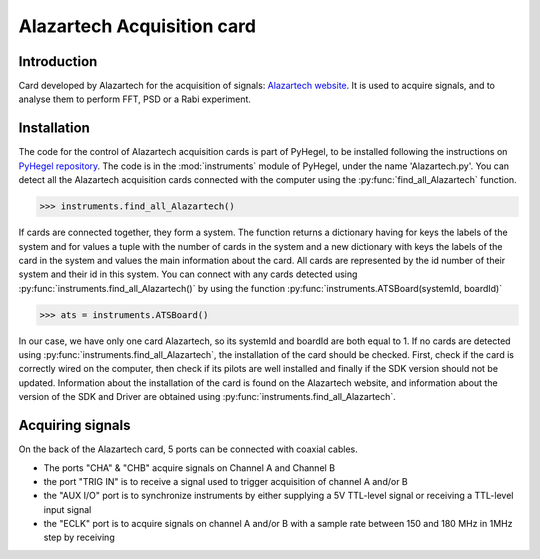 Alazartech Acquisition card
===========================

Introduction
------------
Card developed by Alazartech for the acquisition of signals: `Alazartech website <https://www.alazartech.com/en/product/ats9462/13/>`_.
It is used to acquire signals, and to analyse them to perform FFT, PSD or a Rabi experiment.

Installation 
------------
The code for the control of Alazartech acquisition cards is part of PyHegel, to be installed following the instructions on `PyHegel repository <https://github.com/lupien/pyHegel/blob/master/README.rst>`_.
The code is in the :mod:`instruments` module of PyHegel, under the name 'Alazartech.py'. 
You can detect all the Alazartech acquisition cards connected with the computer using the :py:func:`find_all_Alazartech` function.

>>> instruments.find_all_Alazartech()

If cards are connected together, they form a system. The function returns a dictionary having for keys the labels of the system and for values a tuple with the number of cards in the system and a new dictionary with keys the labels of the card in the system and values the main information about the card.
All cards are represented by the id number of their system and their id in this system. You can connect with any cards detected using :py:func:`instruments.find_all_Alazartech()` by using the function :py:func:`instruments.ATSBoard(systemId, boardId)`

>>> ats = instruments.ATSBoard()

In our case, we have only one card Alazartech, so its systemId and boardId are both equal to 1. If no cards are detected using :py:func:`instruments.find_all_Alazartech`, the installation of the card should be checked.
First, check if the card is correctly wired on the computer, then check if its pilots are well installed and finally if the SDK version should not be updated. Information about the installation of the card is found on the Alazartech website, and information about the version of the SDK and Driver are obtained using :py:func:`instruments.find_all_Alazartech`. 

Acquiring signals
-----------------

On the back of the Alazartech card, 5 ports can be connected with coaxial cables. 

* The ports "CHA" & "CHB" acquire signals on Channel A and Channel B
* the port "TRIG IN" is to receive a signal used to trigger acquisition of channel A and/or B
* the "AUX I/O" port is to synchronize instruments by either supplying a 5V TTL-level signal or receiving a TTL-level input signal   
* the "ECLK" port is to acquire signals on channel A and/or B with a sample rate between 150 and 180 MHz in 1MHz step by receiving  

